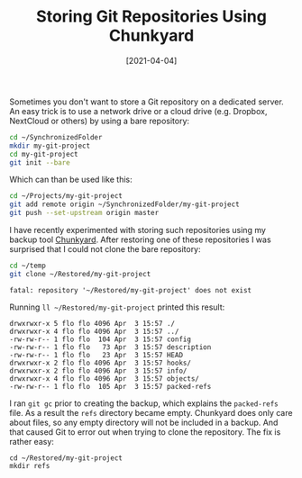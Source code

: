#+TITLE: Storing Git Repositories Using Chunkyard
#+DATE: [2021-04-04]

Sometimes you don't want to store a Git repository on a dedicated server. An
easy trick is to use a network drive or a cloud drive (e.g. Dropbox, NextCloud
or others) by using a bare repository:

#+begin_src sh
cd ~/SynchronizedFolder
mkdir my-git-project
cd my-git-project
git init --bare
#+end_src

Which can than be used like this:

#+begin_src sh
cd ~/Projects/my-git-project
git add remote origin ~/SynchronizedFolder/my-git-project
git push --set-upstream origin master
#+end_src

I have recently experimented with storing such repositories using my backup tool
[[https://github.com/fwinkelbauer/chunkyard][Chunkyard]]. After restoring one of these repositories I was surprised that I
could not clone the bare repository:

#+begin_src sh
cd ~/temp
git clone ~/Restored/my-git-project
#+end_src

#+begin_src text
fatal: repository '~/Restored/my-git-project' does not exist
#+end_src

Running ~ll ~/Restored/my-git-project~ printed this result:

#+begin_src text
drwxrwxr-x 5 flo flo 4096 Apr  3 15:57 ./
drwxrwxr-x 4 flo flo 4096 Apr  3 15:57 ../
-rw-rw-r-- 1 flo flo  104 Apr  3 15:57 config
-rw-rw-r-- 1 flo flo   73 Apr  3 15:57 description
-rw-rw-r-- 1 flo flo   23 Apr  3 15:57 HEAD
drwxrwxr-x 2 flo flo 4096 Apr  3 15:57 hooks/
drwxrwxr-x 2 flo flo 4096 Apr  3 15:57 info/
drwxrwxr-x 4 flo flo 4096 Apr  3 15:57 objects/
-rw-rw-r-- 1 flo flo  105 Apr  3 15:57 packed-refs
#+end_src

I ran ~git gc~ prior to creating the backup, which explains the ~packed-refs~
file. As a result the ~refs~ directory became empty. Chunkyard does only care
about files, so any empty directory will not be included in a backup. And that
caused Git to error out when trying to clone the repository. The fix is rather
easy:

#+begin_src text
cd ~/Restored/my-git-project
mkdir refs
#+end_src
